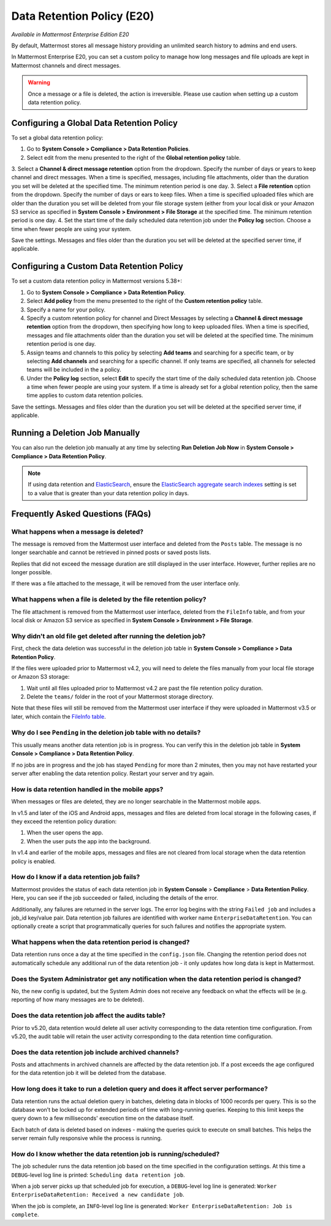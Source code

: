 Data Retention Policy (E20)
===========================

*Available in Mattermost Enterprise Edition E20*

By default, Mattermost stores all message history providing an unlimited search history to admins and end users.

In Mattermost Enterprise E20, you can set a custom policy to manage how long messages and file uploads are kept in Mattermost channels and direct messages.

.. warning:: 
  Once a message or a file is deleted, the action is irreversible. Please use caution when setting up a custom data retention policy.

Configuring a Global Data Retention Policy
-------------------------------------------

To set a global data retention policy:

1. Go to **System Console > Compliance > Data Retention Policies**.
2. Select edit from the menu presented to the right of the **Global retention policy** table. 
3. Select a **Channel & direct message retention** option from the dropdown. Specify the number of days or years to keep channel and direct messages. When a time is specified, messages, including file attachments, older than the duration you set will be deleted at the specified time. The minimum retention period is one day.
3. Select a **File retention** option from the dropdown. Specify the number of days or ears to keep files. When a time is specified uploaded files which are older than the duration you set will be deleted from your file storage system (either from your local disk or your Amazon S3 service as specified in **System Console > Environment > File Storage** at the specified time. The minimum retention period is one day.
4. Set the start time of the daily scheduled data retention job under the **Policy log** section. Choose a time when fewer people are using your system. 

Save the settings. Messages and files older than the duration you set will be deleted at the specified server time, if applicable.

Configuring a Custom Data Retention Policy
-------------------------------------------

To set a custom data retention policy in Mattermost versions 5.38+:

1. Go to **System Console > Compliance > Data Retention Policy**.
2. Select **Add policy** from the menu presented to the right of the **Custom retention policy** table. 
3. Specify a name for your policy. 
4. Specify a custom retention policy for channel and Direct Messages by selecting a **Channel & direct message retention** option from the dropdown, then specifying how long to keep uploaded files. When a time is specified, messages and file attachments older than the duration you set will be deleted at the specified time. The minimum retention period is one day.
5. Assign teams and channels to this policy by selecting **Add teams** and searching for a specific team, or by selecting **Add channels** and searching for a specific channel. If only teams are specified, all channels for selected teams will be included in the a policy. 
6. Under the **Policy log** section, select **Edit** to specify the start time of the daily scheduled data retention job. Choose a time when fewer people are using your system. If a time is already set for a global retention policy, then the same time applies to custom data retention policies. 

Save the settings. Messages and files older than the duration you set will be deleted at the specified server time, if applicable.

Running a Deletion Job Manually
--------------------------------
You can also run the deletion job manually at any time by selecting **Run Deletion Job Now** in **System Console > Compliance > Data Retention Policy**.

.. note::
  If using data retention and `ElasticSearch <https://docs.mattermost.com/deployment/elasticsearch.html>`_, ensure the `ElasticSearch aggregate search indexes <https://docs.mattermost.com/administration/config-settings.html#aggregate-search-indexes>`_ setting is set to a value that is greater than your data retention policy in days.

Frequently Asked Questions (FAQs)
---------------------------------

What happens when a message is deleted?
~~~~~~~~~~~~~~~~~~~~~~~~~~~~~~~~~~~~~~~

The message is removed from the Mattermost user interface and deleted from the ``Posts`` table. The message is no longer searchable and cannot be retrieved in pinned posts or saved posts lists. 

Replies that did not exceed the message duration are still displayed in the user interface. However, further replies are no longer possible.

If there was a file attached to the message, it will be removed from the user interface only.  

What happens when a file is deleted by the file retention policy?
~~~~~~~~~~~~~~~~~~~~~~~~~~~~~~~~~~~~~~~~~~~~~~~~~~~~~~~~~~~~~~~~~

The file attachment is removed from the Mattermost user interface, deleted from the ``FileInfo`` table, and from your local disk or Amazon S3 service as specified in **System Console > Environment > File Storage**.

Why didn't an old file get deleted after running the deletion job?
~~~~~~~~~~~~~~~~~~~~~~~~~~~~~~~~~~~~~~~~~~~~~~~~~~~~~~~~~~~~~~~~~~~

First, check the data deletion was successful in the deletion job table in **System Console > Compliance > Data Retention Policy**.

If the files were uploaded prior to Mattermost v4.2, you will need to delete the files manually from your local file storage or Amazon S3 storage:

1. Wait until all files uploaded prior to Mattermost v4.2 are past the file retention policy duration.
2. Delete the ``teams/`` folder in the root of your  Mattermost storage directory.

Note that these files will still be removed from the Mattermost user interface if they were uploaded in Mattermost v3.5 or later, which contain the `FileInfo table <https://docs.mattermost.com/administration/changelog.html#database-changes-from-v3-4-to-v3-5>`__. 

Why do I see ``Pending`` in the deletion job table with no details?
~~~~~~~~~~~~~~~~~~~~~~~~~~~~~~~~~~~~~~~~~~~~~~~~~~~~~~~~~~~~~~~~~~~

This usually means another data retention job is in progress. You can verify this in the deletion job table in  **System Console > Compliance > Data Retention Policy**.

If no jobs are in progress and the job has stayed ``Pending`` for more than 2 minutes, then you may not have restarted your server after enabling the data retention policy. Restart your server and try again.


How is data retention handled in the mobile apps?
~~~~~~~~~~~~~~~~~~~~~~~~~~~~~~~~~~~~~~~~~~~~~~~~~

When messages or files are deleted, they are no longer searchable in the Mattermost mobile apps. 

In v1.5 and later of the iOS and Android apps, messages and files are deleted from local storage in the following cases, if they exceed the retention policy duration:

1. When the user opens the app.
2. When the user puts the app into the background.

In v1.4 and earlier of the mobile apps, messages and files are not cleared from local storage when the data retention policy is enabled.

How do I know if a data retention job fails?
~~~~~~~~~~~~~~~~~~~~~~~~~~~~~~~~~~~~~~~~~~~~

Mattermost provides the status of each data retention job in **System Console** > **Compliance** > **Data Retention Policy**. Here, you can see if the job succeeded or failed, including the details of the error.

Additionally, any failures are returned in the server logs. The error log begins with the string ``Failed job`` and includes a job_id key/value pair. Data retention job failures are identified with worker name ``EnterpriseDataRetention``. You can optionally create a script that programmatically queries for such failures and notifies the appropriate system.

What happens when the data retention period is changed?
~~~~~~~~~~~~~~~~~~~~~~~~~~~~~~~~~~~~~~~~~~~~~~~~~~~~~~~~

Data retention runs once a day at the time specified in the ``config.json`` file. Changing the retention period does not automatically schedule any additional run of the data retention job - it only updates how long data is kept in Mattermost.

Does the System Administrator get any notification when the data retention period is changed?
~~~~~~~~~~~~~~~~~~~~~~~~~~~~~~~~~~~~~~~~~~~~~~~~~~~~~~~~~~~~~~~~~~~~~~~~~~~~~~~~~~~~~~~~~~~~~

No, the new config is updated, but the System Admin does not receive any feedback on what the effects will be (e.g. reporting of how many messages are to be deleted).

Does the data retention job affect the audits table? 
~~~~~~~~~~~~~~~~~~~~~~~~~~~~~~~~~~~~~~~~~~~~~~~~~~~~

Prior to v5.20, data retention would delete all user activity corresponding to the data retention time configuration. From v5.20, the audit table will retain the user activity corresponding to the data retention time configuration. 

Does the data retention job include archived channels? 
~~~~~~~~~~~~~~~~~~~~~~~~~~~~~~~~~~~~~~~~~~~~~~~~~~~~~~

Posts and attachments in archived channels are affected by the data retention job. If a post exceeds the age configured for the data retention job it will be deleted from the database.

How long does it take to run a deletion query and does it affect server performance?
~~~~~~~~~~~~~~~~~~~~~~~~~~~~~~~~~~~~~~~~~~~~~~~~~~~~~~~~~~~~~~~~~~~~~~~~~~~~~~~~~~~~~

Data retention runs the actual deletion query in batches, deleting data in blocks of 1000 records per query. This is so the database won’t be locked up for extended periods of time with long-running queries. Keeping to this limit keeps the query down to a few milliseconds' execution time on the database itself.

Each batch of data is deleted based on indexes - making the queries quick to execute on small batches. This helps the server remain fully responsive while the process is running.

How do I know whether the data retention job is running/scheduled?
~~~~~~~~~~~~~~~~~~~~~~~~~~~~~~~~~~~~~~~~~~~~~~~~~~~~~~~~~~~~~~~~~~~

The job scheduler runs the data retention job based on the time specified in the configuration settings. At this time a ``DEBUG``-level log line is printed: ``Scheduling data retention job``.

When a job server picks up that scheduled job for execution, a ``DEBUG``-level log line is generated: ``Worker EnterpriseDataRetention: Received a new candidate job``.

When the job is complete, an ``INFO``-level log line is generated: ``Worker EnterpriseDataRetention: Job is complete``. 
